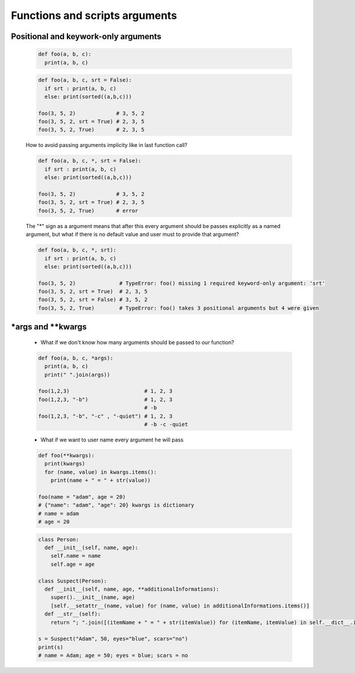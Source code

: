 Functions and scripts arguments
*******************************

=====================================
Positional and keywork-only arguments
=====================================

  .. code-block:: python

    def foo(a, b, c):
      print(a, b, c)


  .. code-block:: python
   
    def foo(a, b, c, srt = False):
      if srt : print(a, b, c)
      else: print(sorted((a,b,c)))

    foo(3, 5, 2)             # 3, 5, 2
    foo(3, 5, 2, srt = True) # 2, 3, 5
    foo(3, 5, 2, True)       # 2, 3, 5

  How to avoid passing arguments implicity like in last function call?

  .. code-block:: python 
    
    def foo(a, b, c, *, srt = False):
      if srt : print(a, b, c)
      else: print(sorted((a,b,c)))

    foo(3, 5, 2)             # 3, 5, 2
    foo(3, 5, 2, srt = True) # 2, 3, 5
    foo(3, 5, 2, True)       # error

  The "*" sign as a argument means that after this every argument should be passes explicitly as a named argument, but what if there is no default value and user must to provide that argument?

  .. code-block:: python 
    
    def foo(a, b, c, *, srt):
      if srt : print(a, b, c)
      else: print(sorted((a,b,c)))

    foo(3, 5, 2)              # TypeError: foo() missing 1 required keyword-only argument: 'srt'
    foo(3, 5, 2, srt = True)  # 2, 3, 5
    foo(3, 5, 2, srt = False) # 3, 5, 2
    foo(3, 5, 2, True)        # TypeError: foo() takes 3 positional arguments but 4 were given

=====================
\*args and \*\*kwargs
=====================

  * What if we don't know how many arguments should be passed to our function?

  .. code-block:: python

    def foo(a, b, c, *args):
      print(a, b, c)
      print(" ".join(args))

    foo(1,2,3)                        # 1, 2, 3
    foo(1,2,3, "-b")                  # 1, 2, 3
                                      # -b
    foo(1,2,3, "-b", "-c" , "-quiet") # 1, 2, 3
                                      # -b -c -quiet
  
  * What if we want to user name every argument he will pass

  .. code-block:: python

    def foo(**kwargs):
      print(kwargs)
      for (name, value) in kwargs.items():
        print(name + " = " + str(value))
    
    foo(name = "adam", age = 20)
    # {"name": "adam", "age": 20} kwargs is dictionary
    # name = adam
    # age = 20


  .. code-block:: python

    class Person:
      def __init__(self, name, age):
        self.name = name
        self.age = age
    
    class Suspect(Person):
      def __init__(self, name, age, **additionalInformations):
        super().__init__(name, age)
        [self.__setattr__(name, value) for (name, value) in additionalInformations.items()]
      def __str__(self):
        return "; ".join([(itemName + " = " + str(itemValue)) for (itemName, itemValue) in self.__dict__.items()])
    
    s = Suspect("Adam", 50, eyes="blue", scars="no")
    print(s)
    # name = Adam; age = 50; eyes = blue; scars = no


